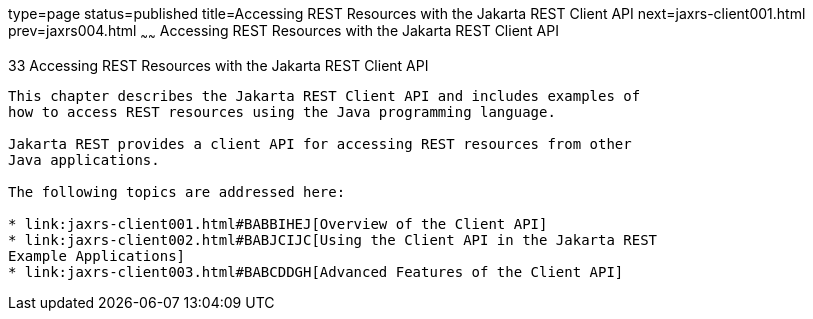 type=page
status=published
title=Accessing REST Resources with the Jakarta REST Client API
next=jaxrs-client001.html
prev=jaxrs004.html
~~~~~~
Accessing REST Resources with the Jakarta REST Client API
=========================================================

[[BABEIGIH]][[accessing-rest-resources-with-the-jax-rs-client-api]]

33 Accessing REST Resources with the Jakarta REST Client API
------------------------------------------------------------


This chapter describes the Jakarta REST Client API and includes examples of
how to access REST resources using the Java programming language.

Jakarta REST provides a client API for accessing REST resources from other
Java applications.

The following topics are addressed here:

* link:jaxrs-client001.html#BABBIHEJ[Overview of the Client API]
* link:jaxrs-client002.html#BABJCIJC[Using the Client API in the Jakarta REST
Example Applications]
* link:jaxrs-client003.html#BABCDDGH[Advanced Features of the Client API]
